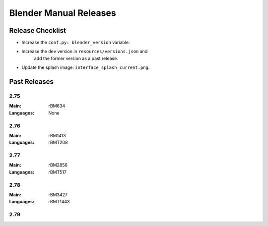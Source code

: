 
***********************
Blender Manual Releases
***********************

.. (TODO) Check information on the release process.
.. (TODO) Description of how to add a language?


Release Checklist
=================

- Increase the ``conf.py: blender_version`` variable.
- Increase the ``dev`` version in ``resources/versions.json`` and
   add the former version as a past release.
- Update the splash image: ``interface_splash_current.png``.


Past Releases
=============

2.75
----

:Main: rBM634
:Languages: None

2.76
----

:Main: rBM1413
:Languages: rBMT208

2.77
----

:Main: rBM2856
:Languages: rBMT517

2.78
----

:Main: rBM3427
:Languages: rBMT1443

2.79
----
